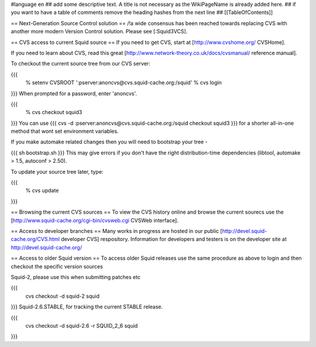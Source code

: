 #language en
## add some descriptive text. A title is not necessary as the WikiPageName is already added here.
## if you want to have a table of comments remove the heading hashes from the next line
## [[TableOfContents]]

== Next-Generation Source Control solution ==
/!\ a wide consensus has been reached towards replacing CVS with another more modern Version Control solution. Please see [:Squid3VCS].


== CVS access to current Squid source ==
If you need to get CVS, start at [http://www.cvshome.org/ CVSHome].

If you need to learn about CVS, read this great [http://www.network-theory.co.uk/docs/cvsmanual/ reference manual].

To checkout the current source tree from our CVS server:

{{{
  % setenv CVSROOT ':pserver:anoncvs@cvs.squid-cache.org:/squid'
  % cvs login
}}}
When prompted for a password, enter 'anoncvs'.

{{{
  % cvs checkout squid3
}}}
You can use {{{ cvs -d :pserver:anoncvs@cvs.squid-cache.org:/squid checkout squid3 }}} for a shorter all-in-one method that wont set environment variables.

If you make automake related changes then you will need to bootstrap your tree -

{{{
sh bootstrap.sh
}}}
This may give errors if you don't have the right distribution-time dependencies (libtool, automake > 1.5, autoconf > 2.50).

To update your source tree later, type:

{{{
  % cvs update
}}}

== Browsing the current CVS sources ==
To view the CVS history online and browse the current sourecs use the [http://www.squid-cache.org/cgi-bin/cvsweb.cgi CVSWeb interface].

== Access to developer branches ==
Many works in progress are hosted in our public [http://devel.squid-cache.org/CVS.html developer CVS] respository. Information for developers and testers is on the developer site at http://devel.squid-cache.org/

== Access to older Squid version ==
To access older Squid releases use the same procedure as above to login and then checkout the specific version sources

Squid-2, please use this when submitting patches etc

{{{
  cvs checkout -d squid-2 squid
}}}
Squid-2.6.STABLE, for tracking the current STABLE release.

{{{
  cvs checkout -d squid-2.6 -r SQUID_2_6 squid
}}}
